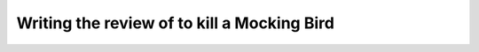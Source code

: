 Writing the review of to kill a Mocking Bird
============================================



.. author:: default
.. categories:: none
.. tags:: none
.. comments::
